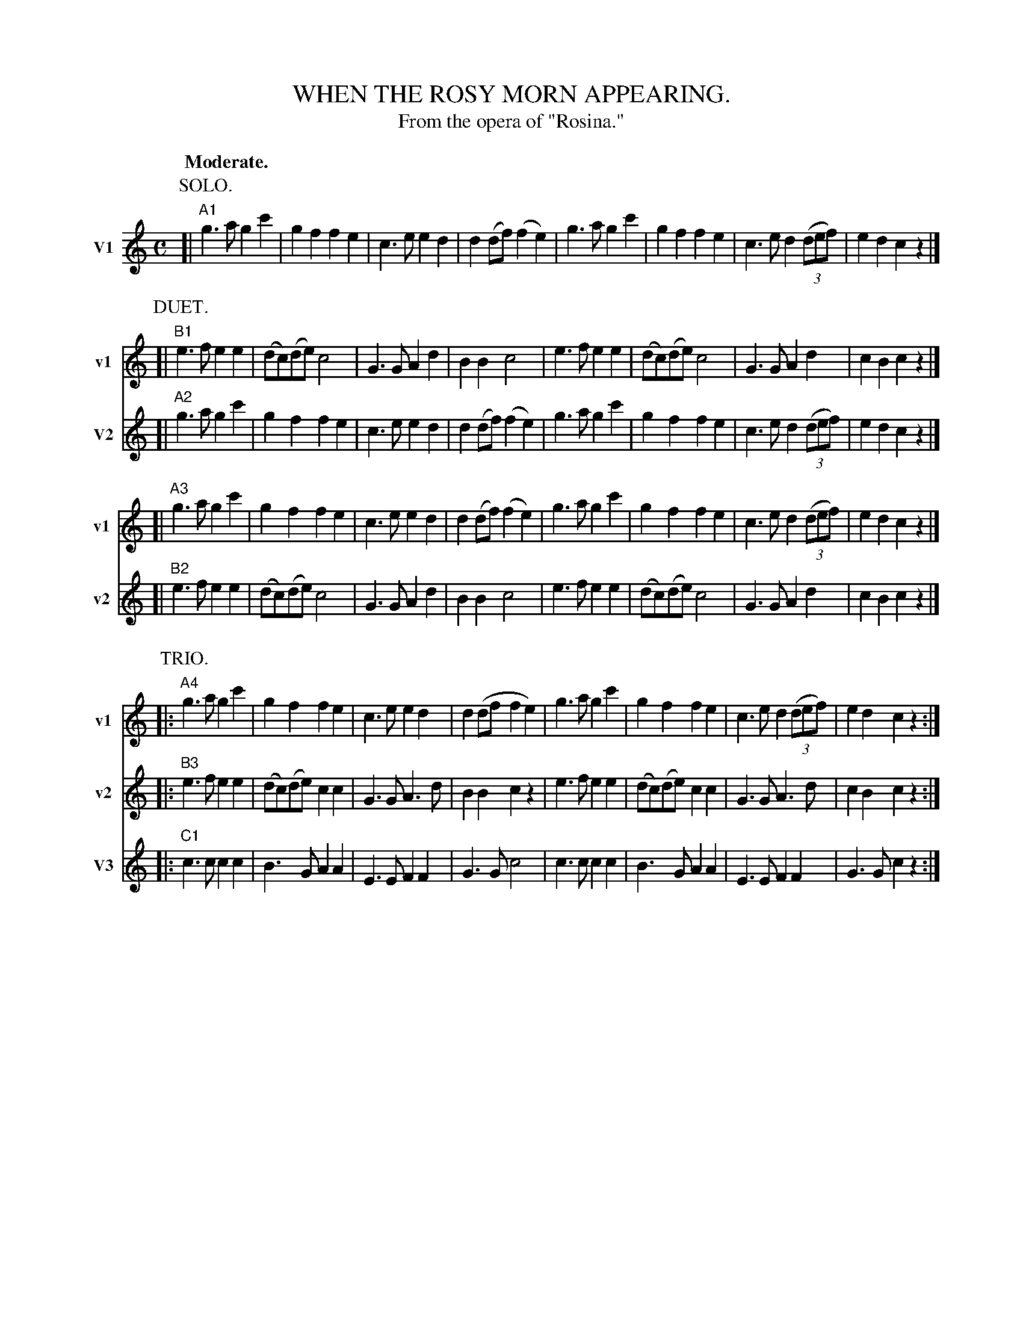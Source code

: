X: 21385
T: WHEN THE ROSY MORN APPEARING.
T: From the opera of "Rosina."
Q: "Moderate."
%R: march
N: This is version 3, for ABC software that understands abcm2ps's "%%score" command to select staves.
B: W. Hamilton "Universal Tune-Book" Vol. 2 Glasgow 1846 p.138 #5 (and p.139 #1)
S: http://s3-eu-west-1.amazonaws.com/itma.dl.printmaterial/book_pdfs/hamiltonvol2web.pdf
Z: 2016 John Chambers <jc:trillian.mit.edu>
M: C
L: 1/8
K: C
% %staffnonote 0	% Suppress staffs with no notes (not used in this version)
% - - - - - - - - - - - - - - - - - - - - - - - - -
% Staff system 1:
%%score 1
P: SOLO.
[V:1 nm="V1" snm="v1"] [|"A1"\
g3a g2c'2 | g2f2 f2e2 | c3e e2d2 | d2(df) (f2e2) |\
g3a g2c'2 | g2f2 f2e2 | c3e d2(3(def) | e2d2 c2z2 |]
% - - - - - - - - - - - - - - - - - - - - - - - - -
% Staff system 2:
%%score 1 2
P: DUET.
[V:1 staves=2] [|"B1"\
e3f e2e2 | (dc)(de) c4 | G3G A2d2 | B2B2 c4 |\
e3f e2e2 | (dc)(de) c4 | G3G A2d2 | c2B2 c2z2 |]
[V:2 nm="V2" snm="v2"] [|"A2"\
g3a g2c'2 | g2f2 f2e2 | c3e e2d2 | d2(df) (f2e2) |\
g3a g2c'2 | g2f2 f2e2 | c3e d2(3(def) | e2d2 c2z2 |]
% - - - - - - - - - - - - - - - - - - - - - - - - -
% Staff system 3:
[V:1] [|"A3"\
g3a g2c'2 | g2f2 f2e2 | c3e e2d2 | d2(df)(f2e2) |\
g3a g2c'2 | g2f2 f2e2 | c3e d2(3(def) | e2d2 c2z2 |]
[V:2] [|"B2"\
e3f e2e2 | (dc)(de) c4 | G3G A2d2 | B2B2 c4 |\
e3f e2e2 | (dc)(de) c4 | G3G A2d2 | c2B2 c2z2 |]
[V: 3] Z8 |
% - - - - - - - - - - - - - - - - - - - - - - - - -
% Staff system 4:
%%score 1 2 3
P: TRIO.
[V:1 staves=3] |:"A4"\
g3a g2c'2 | g2f2 f2e2 | c3e e2d2 | d2(df f2e2) |\
g3a g2c'2 | g2f2 f2e2 | c3e d2(3(def) | e2d2 c2z2 :|
[V:2] |:"B3"\
e3f e2e2 | (dc)(de) c2c2 | G3G A3d | B2B2 c2z2 |\
e3f e2e2 | (dc)(de) c2c2 | G3G A3d | c2B2 c2z2 :|
[V:3 nm="V3" snm="v3"] |:"C1"\
c3c c2c2 | B3G A2A2 | E3E F2F2 | G3G c4 |\
c3c c2c2 | B3G A2A2 | E3E F2F2 | G3G c2z2 :|
% - - - - - - - - - - - - - - - - - - - - - - - - -

